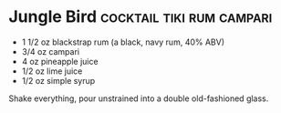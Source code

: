 * Jungle Bird                                     :cocktail:tiki:rum:campari:

[[./img/jungle-bird.jpg]]

- 1 1/2 oz blackstrap rum (a black, navy rum, 40% ABV)
- 3/4 oz campari
- 4 oz pineapple juice
- 1/2 oz lime juice
- 1/2 oz simple syrup

Shake everything, pour unstrained into a double old-fashioned glass.
